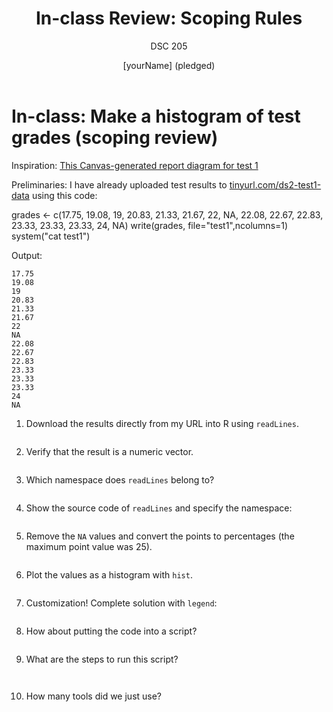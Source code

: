 #+title: In-class Review: Scoping Rules
#+author: [yourName] (pledged)
#+subtitle: DSC 205
#+SEQ_TODO: TODO IN_PROGRESS | DONE
#+startup: overview hideblocks indent entitiespretty:
#+property: header-args:R :session *R* :results output :exports both:
* In-class: Make a histogram of test grades (scoping review)

Inspiration: [[https://github.com/birkenkrahe/ds2-25/blob/main/img/test_1_report.png][This Canvas-generated report diagram for test 1]]

Preliminaries: I have already uploaded test results to
[[https://tinyurl.com/ds2-test1-data][tinyurl.com/ds2-test1-data]] using this code:
#+begin_example R :results output
  grades <- c(17.75, 19.08, 19, 20.83, 21.33, 21.67, 22, NA, 22.08, 22.67, 22.83, 23.33, 23.33, 23.33, 24, NA)
  write(grades, file="test1",ncolumns=1)
  system("cat test1")
#+end_example

Output:
#+begin_example
17.75
19.08
19
20.83
21.33
21.67
22
NA
22.08
22.67
22.83
23.33
23.33
23.33
24
NA
#+end_example

1) Download the results directly from my URL into R using =readLines=.
   #+begin_src R :session *R* :results output :exports both

   #+end_src

2) Verify that the result is a numeric vector.
   #+begin_src R :session *R* :results output :exports both

   #+end_src

3) Which namespace does =readLines= belong to?

   #+begin_src R :session *R* :results output :exports both

   #+end_src

4) Show the source code of =readLines= and specify the namespace:
   
   #+begin_src R :results output

   #+end_src

5) Remove the =NA= values and convert the points to percentages (the
   maximum point value was 25).  
   #+begin_src R :session *R* :results output :exports both

   #+end_src

6) Plot the values as a histogram with =hist=.
   #+begin_src R :file grades.png :session *R* :results file graphics output :exports both

   #+end_src

7) Customization! Complete solution with =legend=:
   #+begin_src R :file grades2.png :session *R* :results file graphics output :exports both

   #+end_src

8) How about putting the code into a script?

   #+begin_src R :tangle grades.R :results none

   #+end_src

9) What are the steps to run this script?
  
   #+begin_example

   #+end_example

10) How many tools did we just use?

    #+begin_quote

    #+end_quote
